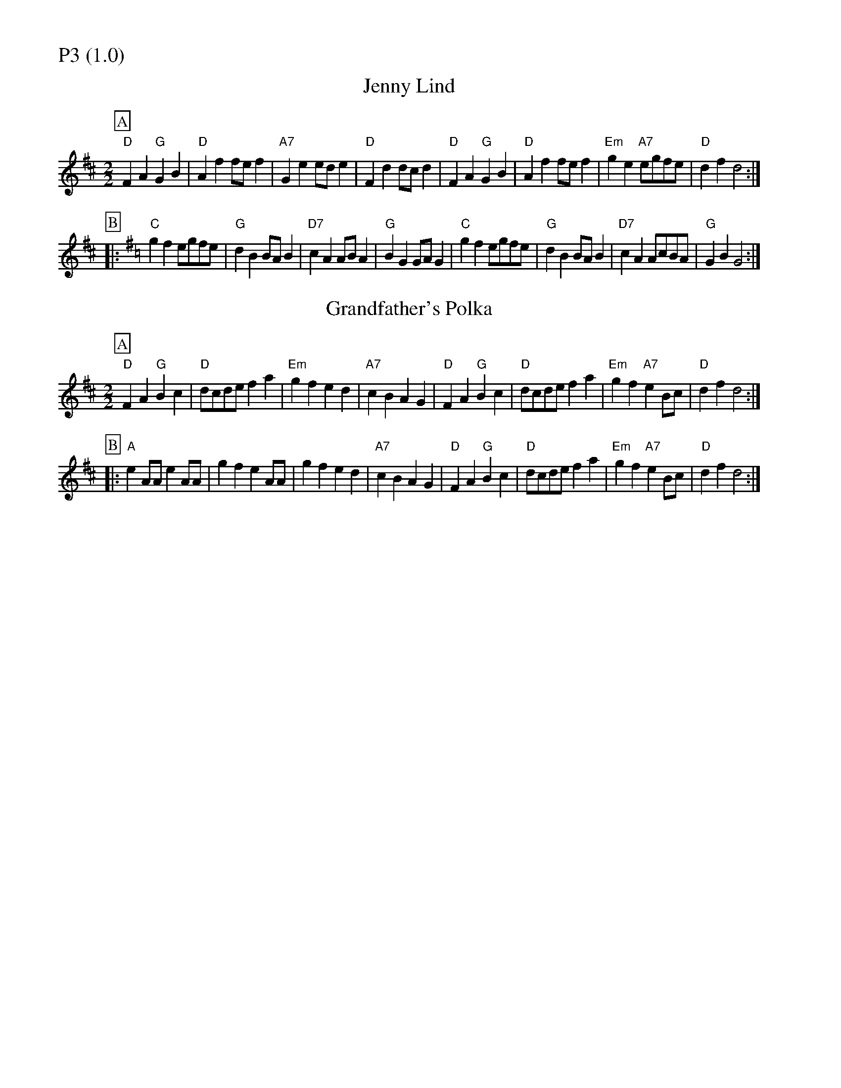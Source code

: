 % Big Round Band: Set P3

%%partsfont * *
%%partsbox 1
%%partsspace -5
%%leftmargin 1.50cm
%%staffwidth 18.00cm
%%topspace 0cm
%%botmargin 0.40cm

%%textfont * 20
%%text P3 (1.0)
%%textfont * 12



X:420
T:Jenny Lind
M:2/2
L:1/8
K:D
P:A
"D"F2A2 "G"G2B2|"D"A2f2 fef2|"A7"G2e2 ede2|"D"F2d2 dcd2|\
"D"F2A2 "G"G2B2|"D"A2f2 fef2|"Em"g2e2 "A7"egfe|"D"d2f2 d4:|
P:B
K:G
|:"C"g2f2 egfe|"G"d2B2 BAB2|"D7"c2A2 ABA2|"G"B2G2 GAG2|\
"C"g2f2 egfe|"G"d2B2 BAB2|"D7"c2A2 AcBA|"G"G2B2 G4:|

X:421
T:Grandfather's Polka
L:1/8
M:2/2
K:D
P:A
"D"F2A2 "G"B2c2|"D"dcde f2a2|"Em"g2f2 e2d2|"A7"c2B2 A2G2|\
"D"F2A2 "G"B2c2|"D"dcde f2a2|"Em"g2f2 "A7"e2Bc|"D"d2f2 d4:|
P:B
|:"A"e2AA e2AA|g2f2 e2AA|g2f2 e2d2|"A7"c2B2 A2G2|\
"D"F2A2 "G"B2c2|"D"dcde f2a2|"Em"g2f2 "A7"e2Bc|"D"d2f2 d4:|



